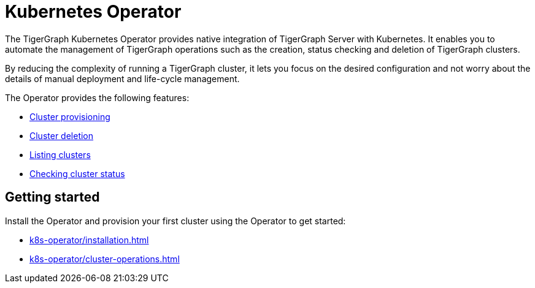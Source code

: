 = Kubernetes Operator
:description: Introduction to TigerGraph Kubernetes Operator.

The TigerGraph Kubernetes Operator provides native integration of TigerGraph Server with Kubernetes.
It enables you to automate the management of TigerGraph operations such as the creation, status checking and deletion of TigerGraph clusters.

By reducing the complexity of running a TigerGraph cluster, it lets you focus on the desired configuration and not worry about the details of manual deployment and life-cycle management.

The Operator provides the following features:

* xref:k8s-operator/cluster-operations.adoc#_create_tigergraph_clusters[Cluster provisioning]
* xref:k8s-operator/cluster-operations.adoc#_delete_tigergraph_clusters[Cluster deletion]
* xref:k8s-operator/cluster-operations.adoc#_list_tigergraph_clusters[Listing clusters]
* xref:k8s-operator/cluster-operations.adoc#_check_cluster_status[Checking cluster status]

== Getting started

Install the Operator and provision your first cluster using the Operator to get started:

* xref:k8s-operator/installation.adoc[]
* xref:k8s-operator/cluster-operations.adoc#_create_tigergraph_clusters[]

